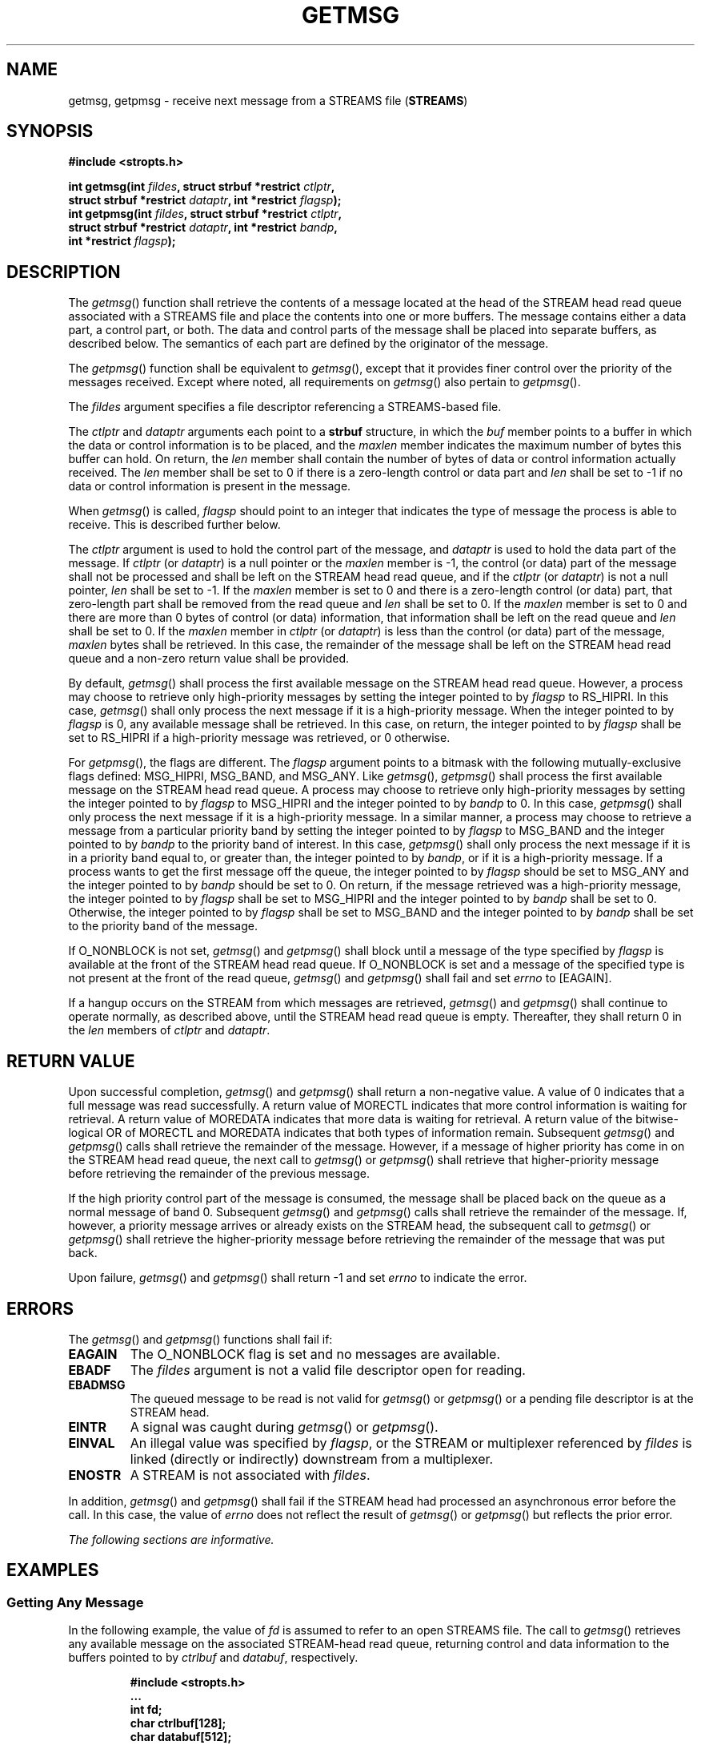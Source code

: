 .\" Copyright (c) 2001-2003 The Open Group, All Rights Reserved 
.TH "GETMSG" 3 2003 "IEEE/The Open Group" "POSIX Programmer's Manual"
.\" getmsg 
.SH NAME
getmsg, getpmsg \- receive next message from a STREAMS file (\fBSTREAMS\fP)
.SH SYNOPSIS
.LP
\fB#include <stropts.h>
.br
.sp
int getmsg(int\fP \fIfildes\fP\fB, struct strbuf *restrict\fP \fIctlptr\fP\fB,
.br
\ \ \ \ \ \  struct strbuf *restrict\fP \fIdataptr\fP\fB, int *restrict\fP
\fIflagsp\fP\fB);
.br
int getpmsg(int\fP \fIfildes\fP\fB, struct strbuf *restrict\fP \fIctlptr\fP\fB,
.br
\ \ \ \ \ \  struct strbuf *restrict\fP \fIdataptr\fP\fB, int *restrict\fP
\fIbandp\fP\fB,
.br
\ \ \ \ \ \  int *restrict\fP \fIflagsp\fP\fB); \fP
\fB
.br
\fP
.SH DESCRIPTION
.LP
The \fIgetmsg\fP() function shall retrieve the contents of a message
located at the head of the STREAM head read queue
associated with a STREAMS file and place the contents into one or
more buffers. The message contains either a data part, a control
part, or both. The data and control parts of the message shall be
placed into separate buffers, as described below. The semantics
of each part are defined by the originator of the message.
.LP
The \fIgetpmsg\fP() function shall be equivalent to \fIgetmsg\fP(),
except that it provides finer control over the priority of
the messages received. Except where noted, all requirements on \fIgetmsg\fP()
also pertain to \fIgetpmsg\fP().
.LP
The \fIfildes\fP argument specifies a file descriptor referencing
a STREAMS-based file.
.LP
The \fIctlptr\fP and \fIdataptr\fP arguments each point to a \fBstrbuf\fP
structure, in which the \fIbuf\fP member points to
a buffer in which the data or control information is to be placed,
and the \fImaxlen\fP member indicates the maximum number of
bytes this buffer can hold. On return, the \fIlen\fP member shall
contain the number of bytes of data or control information
actually received. The \fIlen\fP member shall be set to 0 if there
is a zero-length control or data part and \fIlen\fP shall be
set to -1 if no data or control information is present in the message.
.LP
When \fIgetmsg\fP() is called, \fIflagsp\fP should point to an integer
that indicates the type of message the process is able
to receive. This is described further below.
.LP
The \fIctlptr\fP argument is used to hold the control part of the
message, and \fIdataptr\fP is used to hold the data part of
the message. If \fIctlptr\fP (or \fIdataptr\fP) is a null pointer
or the \fImaxlen\fP member is -1, the control (or data) part
of the message shall not be processed and shall be left on the STREAM
head read queue, and if the \fIctlptr\fP (or \fIdataptr\fP)
is not a null pointer, \fIlen\fP shall be set to -1. If the \fImaxlen\fP
member is set to 0 and there is a zero-length control
(or data) part, that zero-length part shall be removed from the read
queue and \fIlen\fP shall be set to 0. If the \fImaxlen\fP
member is set to 0 and there are more than 0 bytes of control (or
data) information, that information shall be left on the read
queue and \fIlen\fP shall be set to 0. If the \fImaxlen\fP member
in \fIctlptr\fP (or \fIdataptr\fP) is less than the control
(or data) part of the message, \fImaxlen\fP bytes shall be retrieved.
In this case, the remainder of the message shall be left on
the STREAM head read queue and a non-zero return value shall be provided.
.LP
By default, \fIgetmsg\fP() shall process the first available message
on the STREAM head read queue. However, a process may
choose to retrieve only high-priority messages by setting the integer
pointed to by \fIflagsp\fP to RS_HIPRI. In this case,
\fIgetmsg\fP() shall only process the next message if it is a high-priority
message. When the integer pointed to by \fIflagsp\fP
is 0, any available message shall be retrieved. In this case, on return,
the integer pointed to by \fIflagsp\fP shall be set to
RS_HIPRI if a high-priority message was retrieved, or 0 otherwise.
.LP
For \fIgetpmsg\fP(), the flags are different. The \fIflagsp\fP argument
points to a bitmask with the following
mutually-exclusive flags defined: MSG_HIPRI, MSG_BAND, and MSG_ANY.
Like \fIgetmsg\fP(), \fIgetpmsg\fP() shall process the first
available message on the STREAM head read queue. A process may choose
to retrieve only high-priority messages by setting the
integer pointed to by \fIflagsp\fP to MSG_HIPRI and the integer pointed
to by \fIbandp\fP to 0. In this case, \fIgetpmsg\fP()
shall only process the next message if it is a high-priority message.
In a similar manner, a process may choose to retrieve a
message from a particular priority band by setting the integer pointed
to by \fIflagsp\fP to MSG_BAND and the integer pointed to
by \fIbandp\fP to the priority band of interest. In this case, \fIgetpmsg\fP()
shall only process the next message if it is in a
priority band equal to, or greater than, the integer pointed to by
\fIbandp\fP, or if it is a high-priority message. If a process
wants to get the first message off the queue, the integer pointed
to by \fIflagsp\fP should be set to MSG_ANY and the integer
pointed to by \fIbandp\fP should be set to 0. On return, if the message
retrieved was a high-priority message, the integer pointed
to by \fIflagsp\fP shall be set to MSG_HIPRI and the integer pointed
to by \fIbandp\fP shall be set to 0. Otherwise, the integer
pointed to by \fIflagsp\fP shall be set to MSG_BAND and the integer
pointed to by \fIbandp\fP shall be set to the priority band
of the message.
.LP
If O_NONBLOCK is not set, \fIgetmsg\fP() and \fIgetpmsg\fP() shall
block until a message of the type specified by
\fIflagsp\fP is available at the front of the STREAM head read queue.
If O_NONBLOCK is set and a message of the specified type is
not present at the front of the read queue, \fIgetmsg\fP() and \fIgetpmsg\fP()
shall fail and set \fIerrno\fP to [EAGAIN].
.LP
If a hangup occurs on the STREAM from which messages are retrieved,
\fIgetmsg\fP() and \fIgetpmsg\fP() shall continue to
operate normally, as described above, until the STREAM head read queue
is empty. Thereafter, they shall return 0 in the \fIlen\fP
members of \fIctlptr\fP and \fIdataptr\fP.
.SH RETURN VALUE
.LP
Upon successful completion, \fIgetmsg\fP() and \fIgetpmsg\fP() shall
return a non-negative value. A value of 0 indicates that
a full message was read successfully. A return value of MORECTL indicates
that more control information is waiting for retrieval. A
return value of MOREDATA indicates that more data is waiting for retrieval.
A return value of the bitwise-logical OR of MORECTL and
MOREDATA indicates that both types of information remain. Subsequent
\fIgetmsg\fP() and \fIgetpmsg\fP() calls shall retrieve the
remainder of the message. However, if a message of higher priority
has come in on the STREAM head read queue, the next call to
\fIgetmsg\fP() or \fIgetpmsg\fP() shall retrieve that higher-priority
message before retrieving the remainder of the previous
message.
.LP
If the high priority control part of the message is consumed, the
message shall be placed back on the queue as a normal message
of band 0. Subsequent \fIgetmsg\fP() and \fIgetpmsg\fP() calls shall
retrieve the remainder of the message. If, however, a
priority message arrives or already exists on the STREAM head, the
subsequent call to \fIgetmsg\fP() or \fIgetpmsg\fP() shall
retrieve the higher-priority message before retrieving the remainder
of the message that was put back.
.LP
Upon failure, \fIgetmsg\fP() and \fIgetpmsg\fP() shall return -1 and
set \fIerrno\fP to indicate the error.
.SH ERRORS
.LP
The \fIgetmsg\fP() and \fIgetpmsg\fP() functions shall fail if:
.TP 7
.B EAGAIN
The O_NONBLOCK flag is set and no messages are available.
.TP 7
.B EBADF
The \fIfildes\fP argument is not a valid file descriptor open for
reading.
.TP 7
.B EBADMSG
The queued message to be read is not valid for \fIgetmsg\fP() or \fIgetpmsg\fP()
or a pending file descriptor is at the
STREAM head.
.TP 7
.B EINTR
A signal was caught during \fIgetmsg\fP() or \fIgetpmsg\fP().
.TP 7
.B EINVAL
An illegal value was specified by \fIflagsp\fP, or the STREAM or multiplexer
referenced by \fIfildes\fP is linked (directly
or indirectly) downstream from a multiplexer.
.TP 7
.B ENOSTR
A STREAM is not associated with \fIfildes\fP.
.sp
.LP
In addition, \fIgetmsg\fP() and \fIgetpmsg\fP() shall fail if the
STREAM head had processed an asynchronous error before the
call. In this case, the value of \fIerrno\fP does not reflect the
result of \fIgetmsg\fP() or \fIgetpmsg\fP() but reflects the
prior error.
.LP
\fIThe following sections are informative.\fP
.SH EXAMPLES
.SS Getting Any Message
.LP
In the following example, the value of \fIfd\fP is assumed to refer
to an open STREAMS file. The call to \fIgetmsg\fP()
retrieves any available message on the associated STREAM-head read
queue, returning control and data information to the buffers
pointed to by \fIctrlbuf\fP and \fIdatabuf\fP, respectively.
.sp
.RS
.nf

\fB#include <stropts.h>
\&...
int fd;
char ctrlbuf[128];
char databuf[512];
struct strbuf ctrl;
struct strbuf data;
int flags = 0;
int ret;
.sp

ctrl.buf = ctrlbuf;
ctrl.maxlen = sizeof(ctrlbuf);
.sp

data.buf = databuf;
data.maxlen = sizeof(databuf);
.sp

ret = getmsg (fd, &ctrl, &data, &flags);
\fP
.fi
.RE
.SS Getting the First Message off the Queue
.LP
In the following example, the call to \fIgetpmsg\fP() retrieves the
first available message on the associated STREAM-head read
queue.
.sp
.RS
.nf

\fB#include <stropts.h>
\&...
.sp

int fd;
char ctrlbuf[128];
char databuf[512];
struct strbuf ctrl;
struct strbuf data;
int band = 0;
int flags = MSG_ANY;
int ret;
.sp

ctrl.buf = ctrlbuf;
ctrl.maxlen = sizeof(ctrlbuf);
.sp

data.buf = databuf;
data.maxlen = sizeof(databuf);
.sp

ret = getpmsg (fd, &ctrl, &data, &band, &flags);
\fP
.fi
.RE
.SH APPLICATION USAGE
.LP
None.
.SH RATIONALE
.LP
None.
.SH FUTURE DIRECTIONS
.LP
None.
.SH SEE ALSO
.LP
\fISTREAMS\fP, \fIpoll\fP(), \fIputmsg\fP(), \fIread\fP(), \fIwrite\fP(),
the Base
Definitions volume of IEEE\ Std\ 1003.1-2001, \fI<stropts.h>\fP
.SH COPYRIGHT
Portions of this text are reprinted and reproduced in electronic form
from IEEE Std 1003.1, 2003 Edition, Standard for Information Technology
-- Portable Operating System Interface (POSIX), The Open Group Base
Specifications Issue 6, Copyright (C) 2001-2003 by the Institute of
Electrical and Electronics Engineers, Inc and The Open Group. In the
event of any discrepancy between this version and the original IEEE and
The Open Group Standard, the original IEEE and The Open Group Standard
is the referee document. The original Standard can be obtained online at
http://www.opengroup.org/unix/online.html .
